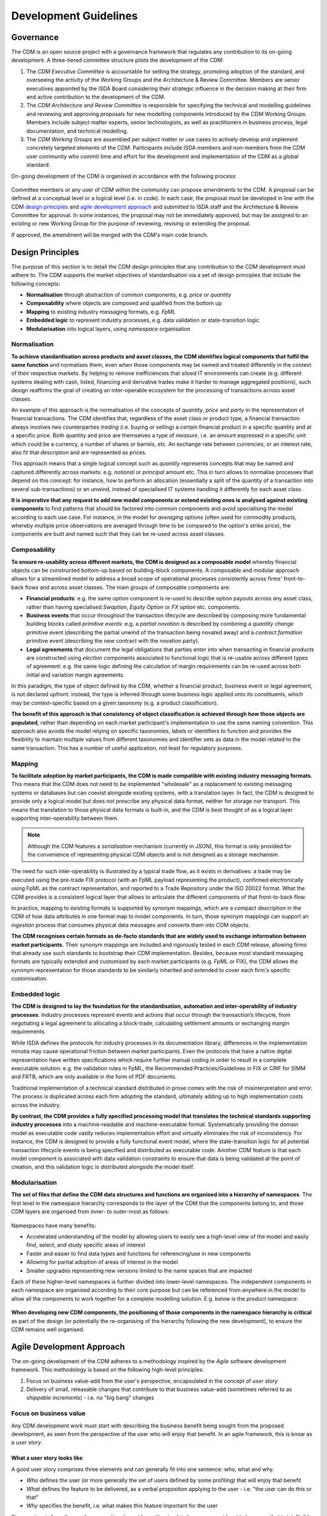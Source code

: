 Development Guidelines
======================

Governance
----------

The CDM is an open source project with a governance framework that regulates any contribution to its on-going development. A three-tiered committee structure pilots the development of the CDM:

#. The *CDM Executive Committee* is accountable for setting the strategy, promoting adoption of the standard, and overseeing the activity of the Working Groups and the Architecture & Review Committee. Members are senior executives appointed by the ISDA Board considering their strategic influence in the decision making at their firm and active contribution to the development of the CDM.

#. The *CDM Architecture and Review Committee* is responsible for specifying the technical and modelling guidelines and reviewing and approving proposals for new modelling components introduced by the CDM Working Groups. Members include subject matter experts, senior technologists, as well as practitioners in business process, legal documentation, and technical modelling.

#. The *CDM Working Groups* are assembled per subject matter or use cases to actively develop and implement concretely targeted elements of the CDM. Participants include ISDA members and non-members from the CDM user community who commit time and effort for the development and implementation of the CDM as a global standard.

On-going development of the CDM is organised in accordance with the following process:

.. figure:: images/CDM-Development-Process.png

Committee members or any user of CDM within the community can propose amendments to the CDM. A proposal can be defined at a conceptual level or a logical level (i.e. in code). In each case, the proposal must be developed in line with the CDM `design principles <#design-principles>`_ and `agile development approach <#agile-development-approach>`_ and submitted to ISDA staff and the Architecture & Review Committee for approval. In some instances, the proposal may not be immediately approved, but may be assigned to an existing or new Working Group for the purpose of reviewing, revising or extending the proposal.

If approved, the amendment will be merged with the CDM's main code branch.

Design Principles
-----------------

The purpose of this section is to detail the CDM design principles that any contribution to the CDM development must adhere to. The CDM supports the market objectives of standardisation via a set of design principles that include the following concepts:

* **Normalisation** through abstraction of common components, e.g. *price* or *quantity*
* **Composability** where objects are composed and qualified from the bottom up
* **Mapping** to existing industry messaging formats, e.g. *FpML*
* **Embedded logic** to represent industry processes, e.g. data validation or state-transition logic
* **Modularisation** into logical layers, using *namespace* organisation

Normalisation
^^^^^^^^^^^^^

**To achieve standardisation across products and asset classes, the CDM identifies logical components that fulfil the same function** and normalises them, even when those components may be named and treated differently in the context of their respective markets. By helping to remove inefficiencies that siloed IT environments can create (e.g. different systems dealing with cash, listed, financing and derivative trades make it harder to manage aggregated positions), such design reaffirms the goal of creating an inter-operable ecosystem for the processing of transactions across asset classes.

An example of this approach is the normalisation of the concepts of *quantity*, *price* and *party* in the representation of financial transactions. The CDM identifies that, regardless of the asset class or product type, a financial transaction always involves two counterparties *trading* (i.e. buying or selling) a certain financial product in a specific quantity and at a specific price. Both quantity and price are themselves a type of *measure*, i.e. an amount expressed in a specific unit which could be a currency, a number of shares or barrels, etc. An exchange rate between currencies, or an interest rate, also fit that description and are represented as prices.

This approach means that a single logical concept such as *quantity* represents concepts that may be named and captured differently across markets: e.g. *notional* or *principal* amount etc. This in turn allows to normalise processes that depend on this concept: for instance, how to perform an allocation (essentially a split of the quantity of a transaction into several sub-transactions) or an unwind, instead of specialised IT systems handling it differently for each asset class.

**It is imperative that any request to add new model components or extend existing ones is analysed against existing components** to find patterns that should be factored into common components and avoid specialising the model according to each use case. For instance, in the model for *averaging* options (often used for commodity products, whereby multiple price observations are averaged through time to be compared to the option's strike price), the components are built and named such that they can be re-used across asset classes.

Composability
^^^^^^^^^^^^^

**To ensure re-usability across different markets, the CDM is designed as a composable model** whereby financial objects can be constructed bottom-up based on building-block components. A composable and modular approach allows for a streamlined model to address a broad scope of operational processes consistently across firms' front-to-back flows and across asset classes. The main groups of composable components are:

* **Financial products**: e.g. the same *option* component is re-used to describe option payouts across any asset class, rather than having specialised *Swaption*, *Equity Option* or *FX option* etc. components.
* **Business events** that occur throughout the transaction lifecycle are described by composing more fundamental building blocks called *primitive events*: e.g. a *partial novation* is described by combining a *quantity change* primitive event (describing the partial unwind of the transaction being novated away) and a *contract formation* primitive event (describing the new contract with the novation party).
* **Legal agreements** that document the legal obligations that parties enter into when transacting in financial products are constructed using *election* components associated to functional logic that is re-usable across different types of agreement: e.g. the same logic defining the calculation of margin requirements can be re-used across both initial and variation margin agreements.

In this paradigm, the type of object defined by the CDM, whether a financial product, business event or legal agreement, is not declared upfront: instead, the type is inferred through some business logic applied onto its constituents, which may be context-specific based on a given taxonomy (e.g. a product classification).

**The benefit of this approach is that consistency of object classification is achieved through how those objects are populated**, rather than depending on each market participant's implementation to use the same naming convention. This approach also avoids the model relying on specific taxonomies, labels or identifiers to function and provides the flexibility to maintain multiple values from different taxonomies and identifier sets as data in the model related to the same transaction. This has a number of useful application, not least for regulatory purposes.

Mapping
^^^^^^^

**To facilitate adoption by market participants, the CDM is made compatible with existing industry messaging formats.** This means that the CDM does not need to be implemented "wholesale" as a replacement to existing messaging systems or databases but can coexist alongside existing systems, with a translation layer. In fact, the CDM is designed to provide only a logical model but does not prescribe any physical data format, neither for storage nor transport. This means that translation to those physical data formats is built-in, and the CDM is best thought of as a logical layer supporting inter-operability between them.

.. note:: Although the CDM features a *serialisation* mechanism (currently in JSON), this format is only provided for the convenience of representing physical CDM objects and is not designed as a storage mechanism.

The need for such inter-operability is illustrated by a typical trade flow, as it exists in derivatives: a trade may be executed using the pre-trade FIX protocol (with an FpML payload representing the product), confirmed electronically using FpML as the contract representation, and reported to a Trade Repository under the ISO 20022 format. What the CDM provides is a consistent logical layer that allows to articulate the different components of that front-to-back flow.

In practice, mapping to existing formats is supported by *synonym* mappings, which are a compact description in the CDM of how data attributes in one format map to model components. In turn, those synonym mappings can support an *ingestion* process that consumes physical data messages and converts them into CDM objects.

**The CDM recognises certain formats as de-facto standards that are widely used to exchange information between market participants.** Their synonym mappings are included and rigorously tested in each CDM release, allowing firms that already use such standards to bootstrap their CDM implementation. Besides, because most standard messaging formats are typically extended and customised by each market participants (e.g. FpML or FIX), the CDM allows the synonym representation for those standards to be similarly inherited and extended to cover each firm's specific customisation.

Embedded logic
^^^^^^^^^^^^^^

**The CDM is designed to lay the foundation for the standardisation, automation and inter-operability of industry processes**. Industry processes represent events and actions that occur through the transaction’s lifecycle, from negotiating a legal agreement to allocating a block-trade, calculating settlement amounts or exchanging margin requirements.

While ISDA defines the protocols for industry processes in its documentation library, differences in the implementation minutia may cause operational friction between market participants. Even the protocols that have a native digital representation have written specifications which require further manual coding in order to result in a complete executable solution: e.g. the validation rules in FpML, the Recommended Practices/Guidelines in FIX or CRIF for SIMM and FRTB, which are only available in the form of PDF documents.

Traditional implementation of a technical standard distributed in prose comes with the risk of misinterpretation and error. The process is duplicated across each firm adopting the standard, ultimately adding up to high implementation costs across the industry.

**By contrast, the CDM provides a fully specified processing model that translates the technical standards supporting industry processes** into a machine-readable and machine-executable format. Systematically providing the domain model as executable code vastly reduces implementation effort and virtually eliminates the risk of inconsistency. For instance, the CDM is designed to provide a fully functional event model, where the state-transition logic for all potential transaction lifecycle events is being specified and distributed as executable code. Another CDM feature is that each model component is associated with data validation constraints to ensure that data is being validated at the point of creation, and this validation logic is distributed alongside the model itself.

Modularisation
^^^^^^^^^^^^^^

**The set of files that define the CDM data structures and functions are organised into a hierarchy of namespaces**. The first level in the namespace hierarchy corresponds to the layer of the CDM that the components belong to, and those CDM layers are organised from inner- to outer-most as follows:

.. figure:: images/namespaces.png

Namespaces have many benefits:

* Accelerated understanding of the model by allowing users to easily see a high-level view of the model and easily find, select, and study specific areas of interest
* Faster and easier to find data types and functions for referencing/use in new components
* Allowing for partial adoption of areas of interest in the model
* Smaller upgrades representing new versions limited to the name spaces that are impacted

Each of these higher-level namespaces is further divided into lower-level namespaces. The independent components in each namespace are organised according to their core purpose but can be referenced from anywhere in the model to allow all the components to work together for a complete modelling solution. E.g. below is the *product* namespace:

.. figure:: images/product-namespace.png

**When developing new CDM components, the positioning of those components in the namespace hierarchy is critical** as part of the design (or potentially the re-organising of the hierarchy following the new development), to ensure the CDM remains well organised.

Agile Development Approach
--------------------------

The on-going development of the CDM adheres to a methodology inspired by the *Agile* software development framework. This methodology is based on the following high-level principles:

#. Focus on business value-add from the user's perspective, encapsulated in the concept of *user story*
#. Delivery of small, releasable changes that contribute to that business value-add (sometimes referred to as *shippable increments*) - i.e. no "big bang" changes

Focus on business value
^^^^^^^^^^^^^^^^^^^^^^^

Any CDM development work must start with describing the business benefit being sought from the proposed development, as seen from the perspective of the user who will enjoy that benefit. In an agile framework, this is know as a *user story*.

What a user story looks like
""""""""""""""""""""""""""""

A good user story comprises three elements and can generally fit into one sentence: who, what and why.

- *Who* defines the user (or more generally the set of users defined by some profiling) that will enjoy that benefit
- *What* defines the feature to be delivered, as a verbal proposition applying to the user - i.e. "the user can do this or that"
- *Why* specifies the benefit, i.e. what makes this feature important for the user

Since a story is from the user's perspective, it must be written in plain language, or at least in language that is intelligible by that user. It must therefore be free of technical jargon that only the developer of that feature may understand.

By contrast, what should *not* be part of the story is the how:

- *How* describes the set of *tasks* that will need to be executed to deliver the story. This is where the story is being decomposed into units of work written in terms that are actionable by the developers.

Tasks will usually correspond to steps in the software development lifecycle: analysis, design, build, test, deploy. They must be planned before the story is scheduled for development. Apart from time estimates, users do not need to know about this how or any of its technical details -  they only care about the what and why.

Some examples
"""""""""""""

Instead of writing:

- "Commodity Swap Follow Up w/Enum values, mapping, samples": unclear, assumes some context which not all users may have ("follow-up" from what?), no explicit benefit.

Write:

- "A Commodity user of the CDM can map a set of basic Commodity attributes to represent simple Commodity derivative products."

In which some of the underlying tasks may be:

- "Map basic Commodity enumerations"
- "Add Commodity samples to the ingestion test pack"
- etc.

.. note:: As a rule of thumb, a story should be written as a sentence starting with the user's profile as the subject of a verbal proposition, whereas a taks is written in the imperative mode as an injunction to the developer. A story written in the imperative mode is more likely a task and should be re-written.

How to Contribute
-----------------

The purpose of this section is to provide guidance for submitting, accepting and releasing contributions to the CDM by the wider industry community including market participants, trade associations and technology or service vendors. It describes:

- What a Contributor should do to edit and contribute to the CDM
- What a Reviewer should do to review the changes
- How to release a new CDM version once changes have been approved

Before you start modelling
^^^^^^^^^^^^^^^^^^^^^^^^^^

Before you start modelling, please make sure you have gone through the following pre-modelling checklist:

- Review the `CDM Design Principles <#design-principles>`_
- Get approval of your conceptual design from stakeholders (for large model change)
- Review the `Rosetta Starter Guide <https://docs.rosetta-technology.io/rosetta/rosetta-products/0-welcome-to-rosetta>`_

For large model changes, or changes to core data types, it is recommended that the Contributor reviews the CDM Governance Principles and follows these steps:

- **Define Use Case**: Identify and document one or more use cases with details (e.g., a sample trade).
- **Draft Conceptual Design** (High Level): Draft a conceptual view showing the set of data types, their definitions (and/or sample attributes but not the whole set of attributes), their relationships to each other, and, if applicable, a workflow.
- **Design approval**: Obtain approval of high-level conceptual design from CDM stakeholders

  - CDM Owners (ISDA and other involved Trade Associations, where applicable)
  - CDM Sub-Working Group, if applicable
  - CDM Architecture and Review Committee

- **Quality Assurance**: Seek the early appointment of at least one CDM reviewer who can assist modelling discussions and provide early feedback. CDM Reviewers are appointed by the CDM Owners as and when relevant. Please contact `cdmInfo@isda.org <cdminfo@isda.org>`_.

Editing the model
^^^^^^^^^^^^^^^^^

Modelling checklist
"""""""""""""""""""

The CDM can be edited using a modelling platform called `Rosetta <https://rosetta-technology.io>`_, which is accessible via a web browser.

Before you start editing the CDM using Rosetta, please go through the following modelling checklist:

- Use latest available CDM version
- No syntax warnings or errors
- Model compiles (with no "static compilation" errors)
- All translate regression tests expectations for mapping, validation and qualification maintained or improved
- Additional test samples used (if use-case is not covered by existing samples)
- All model components positioned in the correct namespace
- All model components have descriptions

.. note:: The CDM may also be supported through alternative modelling platforms (for instance `Legend <https://legend.finos.org/studio>`_). If you intend on using a platform other than Rosetta to edit the CDM, please go through the Rosetta check-list anyway as you will still need to validate and then contribute your code through Rosetta.

Use latest available CDM version
""""""""""""""""""""""""""""""""

Once ready to start modelling, the Contributor can log into Rosetta and start using the Rosetta Design application to create a workspace and edit the model, referring to the `Rosetta Design Guide <https://docs.rosetta-technology.io/rosetta/rosetta-products/0-welcome-to-rosetta>`_. To the extent possible it is recommended that the Contributor keeps working with a version of the CDM that is as close as possible to the latest to minimise the risk of backward compatibility.

Please refer to the `Source Control Integration Guide <https://docs.rosetta-technology.io/rosetta/rosetta-products/0-welcome-to-rosetta#id1>`_ for more information.

No syntax warning or error
""""""""""""""""""""""""""

The model is edited using the Rosetta DSL syntax. All syntax warnings and errors must be resolved to have a valid model before contributing any changes. The syntax is automatically checked live in Rosetta Design as the user edits the model, as described in the `Rosetta Design Content Assist Guide <https://docs.rosetta-technology.io/rosetta/rosetta-products/0-welcome-to-rosetta#rosetta-design-content-assist>`_.

For further guidance about features of the syntax, please refer to the `Rosetta DSL Documentation <https://docs.rosetta-technology.io/rosetta/rosetta-dsl/rosetta-modelling-component>`_.

Model compilation
"""""""""""""""""

Normally, when the model is syntactically correctly edited, valid code is being auto-generated and compiled in Rosetta. However, certain model changes can cause compilation errors when changes conflict with static code (e.g. certain mapper implementations).

The Rosetta support team can help resolve these errors before the changes are contributed. In most cases you will be able to contact the team via the `In-App chat <https://docs.rosetta-technology.io/rosetta/rosetta-products/0-welcome-to-rosetta#in-app-chat>`_. If the Rosetta support identifies that significant work may be required to resolve these errors, they will notify the Contributor who should then contact the CDM Reviewer originally appointed for the proposed change and/or CDM Owners. The latter will be able to assist in the resolution of the issues.

For more information about auto-compilation in Rosetta, please refer to the `Rosetta Auto Compilation Guide <https://docs.rosetta-technology.io/rosetta/rosetta-products/0-welcome-to-rosetta#auto-compilation>`_.

Testing
"""""""

The CDM has adopted a test-driven development approach that maps model components to existing sample data (e.g., FpML documents or other existing standards).  Mappings are specified in the CDM using ``synonym`` which are collected into a Translation Dictionary, and the sample data are collected into a Test Pack. Each new model version is regression-tested using those mappings to translate the sample data in the Test Pack and then comparing against the expected number of mapped data points, validation and qualification results.

Contributors are invited to test their model changes live against the Test Pack using the Rosetta Translate application, referring to the `Rosetta Translate Guide <https://docs.rosetta-technology.io/rosetta/rosetta-products/0-welcome-to-rosetta>`_. When editing existing model components, the corresponding synonyms should be updated to maintain or improve existing levels. When adding new model components, new sample data and corresponding synonym mappings should also be provided so the new use-case can be added to the set of regression tests.

Please refer to the `Mapping Guide <https://docs.rosetta-technology.io/rosetta/rosetta-dsl/rosetta-modelling-component#mapping-component>`_ for details about the synonym mapping syntax.

Namespace
"""""""""

All model components should be positioned appropriately in the existing namespace hierarchy. If the proposed contribution includes changes to the namespace hierarchy, those changes should be justified and documented. Any new namespace should have an associated description, and be imported where required.

Please refer to the `Namespace documentation <documentation.html#namespace>`_ for more details.

All model components have descriptions
""""""""""""""""""""""""""""""""""""""

All model components (e.g. types, attributes, conditions, functions etc.) should be specified with descriptions in accordance with the `CDM Documentation Style Guide <#documentation-style-guide>`_.

Contributing model changes
^^^^^^^^^^^^^^^^^^^^^^^^^^

Contribution checklist
""""""""""""""""""""""

Before you start contributing your model changes, please go through the following contribution checklist:

- Use Rosetta to contribute model changes to GitHub, specifying a meaningful title and description
- Notify the CDM Reviewers (via email or Slack) of the submitted contribution
- Include:

  - Any notes on expected mapping, validation or qualification changes (success numbers should not decrease)
  - Additional data samples, if necessary
  - Documentation adjustment, if necessary
  - Release notes
  - Any other additional materials or documentation that may help with the review and approval process

Contributing using Rosetta
""""""""""""""""""""""""""

Once the model changes have been completed, use Rosetta to submit changes for review, referring to the `Rosetta Workspace Contribution Guide <https://docs.rosetta-technology.io/rosetta/rosetta-products/0-welcome-to-rosetta#contribute-workspace-changes>`_ and specifying a meaningful title and description.

.. note:: All contributions are submitted as candidate changes to be incorprated under `the CDM licence <https://portal.cdm.rosetta-technology.io/#/terms-isda>`_

The CDM is hosted in GitHub. Any changes contributed through Rosetta are submitted as a "Pull Request" on a one-off CDM branch and will invoke a build process to compile and run all CDM unit tests and regression tests.

.. note:: It is not yet possible to use Rosetta to contribute updated test expectations, documentation, release notes or new sample data, so these must be provided to the CDM Reviewers via Slack or email.

Documentation
"""""""""""""

The CDM documentation must be kept up-to-date with the model in production. Where applicable, the Contributor should provide accompanying documentation (in text format) that can be added to the CDM documentation for their proposed changes.

The documentation includes *.rosetta* code snippets that directly illustrate explanations about certain model components, and those snippets are validated against the actual model definitions. When a model change impacts those snippets, or if new relevant snippets should be added to support the documentation, those snippets should be provided together with the documentation update.

Release note
""""""""""""

A release note should be provided with the proposed model change that concisely describes the high-level conceptual design, model changes and how to review. Please refer to the `Release Note Style Guide <#content-of-release-notes>`_ for further guidance on editing release notes.

Reviewing model changes
^^^^^^^^^^^^^^^^^^^^^^^

Review checklist
""""""""""""""""

Before starting to review a contribution, the CDM Reviewer should go through the following review checklist:

- Review the GitHub Pull Request to assert that:

  - Model changes fulfil the proposed design and use-case requirements
  - Synonyms have been updated and output (JSON) looks correct
  - Contributed model version is not stale and does not conflict with any recent changes
  - Changes are in accordance with the CDM governance guidelines

.. note:: It is not yet possible to verify that mapping, validation and qualification expectations have been maintained by looking at the output of the GitHub Pull Request and CDM build only. Please refer to the `downstream dependencies <contribution.html#id1>`_ section for more details.

- CDM build process completed with no errors or test failures
- Review additional samples provided (if use-case is not covered by existing samples)
- All model components positioned in the correct namespace
- All model components have descriptions
- Additional documentation provided, if necessary.
- Release note provided

Any review feedback should be sent to the contributor as required via Slack, email or in direct meetings.

.. note:: Depending on the size, complexity or impact of a contribution, the CDM Reviewers can recommend for the contribution to be presented with an appropriate level of details with the CDM Architecture and Review Committee for further feedback. The CDM reviewer will work with the Contributor to orchestrate that additional step. The additional feedback may recommend revisions to the proposed changes. When it is the case the review process will iterate on the revised proposal.

Post-review technical tasks
"""""""""""""""""""""""""""

Following model reviews, a number of technical tasks may be required before the changes can be finally approved, merged and released:

- **Stale CDM version**: Contribution is based on an old CDM version and model changes conflict with more recent changes. If the conflicting change is available in Rosetta, the contributor should be asked to update their contribution to the latest version and resubmit. If the conflicting change is not yet available in Rosetta, this merge will need to be handled by the CDM Reviewer.
- **Failed unit tests**: Java unit tests in the CDM project may fail due to problems in the contributed changes. Alternatively it may be that the test expectations need to be updated. The Reviewer should determine the cause of the test failure and notify either the Contributor or work on adjusting the test expectations.
- **Additional documentation**: If the contributor provided additional documentation, the Reviewer should update the CDM documentation by editing the *documentation.rst* file in GitHub.
- **Documentation code snippets**: To avoid stale documentation, the CDM build process verifies that any code snippets in the documentation exists and is in line with the model itself. The Reviewer should adjust or include any code snippets by editing the *documentation.rst* file on GitHub.
- **Code generation**: Model changes may cause code generator failures (e.g., Java, C#, Scala, Kotlin etc.). In the unlikely event of code generation failures, these will need to be addressed by the Reviewer.

Downstream dependencies
"""""""""""""""""""""""

The CDM has a number of dependent projects that are required for the CDM to be successfully distributed. It is possible that model changes may cause these downstream projects to fail. The Reviewer will need to test and, if necessary, update those before the changes can be released.

- **Translate**: The regression tests in this project compare the contributed model against the expected number of mapping, validation and qualification results. Due to the contributed model changes, it is likely that there will be expectation mismatches that cause this build to fail.
- **CDM Portal**: compile and test.
- **CDM Java Examples**: compile and test.

.. note:: In most cases, the post-review technical tasks and downstream dependencies require software engineering expertise in addition to CDM expertise. The Reviewer should seek additional technical support to address those if they cannot handle those tasks themselves.

The change can be merged into the main CDM code base only upon:

- approval by CDM Reviewers and/or CDM Architecture and Review Committee,
- successful completing of all the above technical tasks, and
- successful builds of the CDM and all its downstream dependencies.

Releasing model changes
^^^^^^^^^^^^^^^^^^^^^^^

Once the contributed model change has been merged, a new release can be built, tested and deployed. The Reviewer will work with the CDM Owners and the Contributor on a deployment timeline.

The following release checklist should be verified before deploying a new model:

- Update CDM version, which uses the semantic version format (see `CDM Versioning Documentation <cdm-overview.html#versioning>`_)
- Build release candidate, and test
- Build documentation website release candidate, and test
- Deploy release candidate and notify channels if need be
- (Currently done at a later stage) Update the latest CDM version available in Rosetta

.. note:: The release process is now being handled by the **Rosetta Deploy** solution. The Reviewer should contact the Rosetta support team to request that deployment and discuss a timeline for the release.

Documentation Style Guide
-------------------------

The purpose of this section is to provide form and substance recommendations for editors of CDM documentation. "Documentation" in this context means any form of written guidance to CDM users and includes:

- the CDM user documentation
- release notes provided with each CDM release
- any description developed in the logical model itself, which includes:

  - data types and attributes
  - enumerations
  - functions and rules
  - test descriptions
  - any other areas of the logical model where a textual description may be provided

The intended audience for the CDM documentation includes software developers, data modelers, legal experts, business experts, and other subject matter experts who may have expertise in one area related to financial products, but are not experts in every area.

The baseline for the recommendation is standards for spelling, punctuation, and other style rules applicable to British English. The recommendation in this document extends this rule set with a set of guidelines applicable to documentation for logical models. The recommendation does not provide an exhaustive list of all of the standard British English rules, but provides selective examples that are common to documentation in general.

Writing and editing style is subjective and a matter of personal preferences, rather than right or wrong. The following guidelines are intended to ensure that the documentation provides consistent styling, regardless of who writes it, but should not be interpreted as an authoritative source on "good" styling.

Unless otherwise noted, the recommended rules apply to all forms of CDM documentation. When rules are applicable only to certain forms of documentation (for instance, the logical model descriptions or the release notes), they will be specified as such.

Terminology
^^^^^^^^^^^

The CDM
"""""""

The model should be referred to as *the CDM*, without any ownership mention. The only exception is the `Overview of the ISDA CDM <cdm-overview.html>`_ section at the beginning of the user documentation when the CDM is introduced as *the ISDA CDM*.

General data definition components
""""""""""""""""""""""""""""""""""

The two data definition components should be referred to as follows:

#. *Data type*: defines an entity with a description, attributes, and where applicable, conditions.

   #. Not *type*.
   #. Not *class*: although these are appropriate terms for some of the distributions of the CDM into other languages, they are not applicable for all.

#. *Attribute*: defines a member of a data type.

   #. Not *field*.
   #. Not *element*.

Product
"""""""

#. *Financial Product*. The user documentation defines `Financial Product <documentation.html#financial-product>`_ as the highest level of the hierarchy of the universe of products. The term *Financial Product* should be used consistently throughout the documentation and wherever applicable in the model descriptions when describing the broad set of products.
#. *Contractual Product*. Similarly, `Contractual Product <documentation.html#contractual-product>`_ is defined as a subset of Financial Products and should be used consistently in any documentation.

   #. Not *Derivatives*.
   #. Not *OTC*. Contractual Product is at a higher hierarchy level than OTC Derivatives because it can include other types of products such as Security Financing.

Event
"""""

#. *Business Event*. In the CDM, a `Business Event <documentation.html#business-event>`_ represents an event that may occur during the lifecycle of a trade, such as an amendment, a termination, a reset or a payment.

   #. Not *Lifecycle Event*. the term *Business Event* should be consistently used when referring to these data structures in the CDM documentation.

#. *Primitive Event*. In the CDM, a `Primitive Event <documentation.html#primitive-event>`_ represents a building block component used to specify business events in the CDM.

   #. Not *Primitive* (stand-alone). In the CDM documentation, the word *Primitive* always needs to be qualified with *Event*, because the word *Primitive* may be associated to very different meanings, e.g. in computing.

Completeness
^^^^^^^^^^^^

User Documentation
""""""""""""""""""

#. The user documentation should provide an applicable introduction and should have a section for every primary component of the CDM.
#. Each section should provide enough business context and explanations of the model so that the average reader in the target audience understands the purpose of the component and its role in the model.
#. Each section should have at least one example of a data structure

Logical Model
"""""""""""""

#. Every data type, attribute, enumerated value, function, and test should have a description that describes its purpose in the context of the CDM.

Accuracy
^^^^^^^^

#. Descriptions should accurately describe the current state of the model. This seems obvious, but there are many possible ways for introducing misalignments, including: an anticipated change never occurred, or the author incorrectly interpreted the structure, or the data structure changed while the documentation or description was not updated.
#. Subtasks in a design process should include an assessment of documentation and descriptions that will be required to be changed or created, and should include the content.
#. A release checklist should verify that the affected documentation and descriptions are completed accordingly.

Content Guidelines
^^^^^^^^^^^^^^^^^^

General guidelines
""""""""""""""""""

1. Data Definition components (e.g. data types, attributes, enumerations and enumerated values) should be explained in business terms.

   #. The description of objects in the model should begin with the purpose of the object. The purpose should explain what the object is, not "what it is not".
   #. Data type description should begin with a verb that describes what the type does.
   #. The logical model identifies data types without needing a description, therefore, the description should not begin with a phrase like: “A data type that does..."
   #. Attribute description should articulate the use of the type in the context of the attribute.
   #. The description should not be tautological, e.g. PartyRole <defines the party role> is not compliant with these guidelines.
   #. References to a similar attribute in  FpML should not be used as a crutch in place of explaining a data type, attribute, etc.
   #. In most cases, where a reference to FpML is considered useful, it should be placed at the end of a description in the logical model, or in a note at the end of a section in the user documentation.  In the case of the logical model, note that synonyms for FpML are provided, therefore it should not be necessary to reference FpML in every case.

Example of a non-compliant description:

.. code-block:: sourcecode

  <"A data type to represent a financial product. With respect to contractual products, this class specifies the pre-execution product characteristics (the ContractualProduct class). This class is used as underlying for the option exercise representation, which makes use of the contractualProduct attribute to support the swaption use case, with the exercise into a swap. In a complete workflow, the swaption contract itself then needs to be superseded by a swap contract underpinned by the exercised swap as a contractualProduct.">

Instead a compliant description would state:

.. code-block:: sourcecode

  <"Represents a financial product. With respect to a contractual products, this data type specifies the pre-execution product characteristics...”>

Another non-compliant example:

.. code-block:: sourcecode

  <"This class corresponds to the FpML CalculationAgent.model.">

2. The description of data objects or the overall model should be focused on the current state, there should be no reference to the history of the model or a future state.

   #. The history of the model is not relevant in this context. It is sufficient to describe how the model currently works.
   #. Forward-looking statements can create a perception that the product is not finished, and become a distraction to explaining what the product does. Moreover, these future plans may never materialise.
   #. Given these rules, phrases such as “the model currently does….” should be excluded because any documentation must be a description of what the model currently does.

Heading styles and flow in the user documentation
"""""""""""""""""""""""""""""""""""""""""""""""""

1. Heading styles. The user documentation is edited in the *RST (reStructured Text)* mark-up language, which is then rendered into Html in the CDM documentation website using *Sphinx*. For headings to be rendered with the correct structure, they should be annotated according to the following table:

   #. If using a header to identify a section to describe a component, then use headers to describe other components that are at the same level.
   #. Sub-headings should have a name distinct from the higher level heading. e.g. if Legal Agreement is the Heading Level 2, then there should not be a heading at level 3 or 4 with the exact same title.

.. list-table:: Heading Styles
   :widths: 10 25 25 25
   :header-rows: 1

   * - Heading Level
     - Notation (underline in .rst)
     - Relative font size (as seen by users)
     - Section Example
   * - 1
     - `===============`
     - XL font and bold
     - `The Common Domain Model <documentation.html#>`_
   * - 2
     - `---------------`
     - L font and bold
     - `Product Model <documentation.html#product-model>`_, `Legal Agreements <documentation.html#legal-agreements>`_
   * - 3
     - `^^^^^^^^^^^^^^^`
     - M font and bold
     - `Tradable Product <documentation.html#tradableproduct>`_
   * - 4
     - `"""""""""""""""`
     - S font (same as content), but bold
     - `Price Quantity <documentation.html#pricequantity>`_

The RST editing syntax in which the user documentation is written is a standard web mark-up language, for which a reference guide can be found at: https://sublime-and-sphinx-guide.readthedocs.io

2. Logical organization and order:

   #. The user documentation should walk the user through the model from the top down, beginning at a description of the primary components.
   #. Levels 1 and 2 should include a bullet point list of the sub sections that will be described (bullets formatted with the insertion of an asterisk followed by a space).

3. Define business terms and CDM terminology early in a section so that the broader audience understands the model.
4. Details about a topic should be presented in the section for that topic:

   #. In the case of a model component, the description of the component should always be followed by an example.
   #. Most or all of the explanation should occur before the example, not after, unless the example was needed as context for an explanation.
   #. Transitions from one topic to another should be used to help guide the user through the model.

Content of Release Notes
""""""""""""""""""""""""

Release notes are text describing the content of any new CDM release and are a critical component of the distribution of that release. Release notes are edited in the *Mark-Down (MD)* syntax, which is then rendered into Html in the various channels where the release is published.

1. release notes should begin with a high-level headline of the part of the model being changed, followed by "–" and a short headline description

   #. For example: "# Legal Agreement Model - Collateral Agreement Elections"

2. They should provide enough detail for a reviewer or other interested parties to be able to find and evaluate the change. For a data model change, for example, the data type and attributes should be named and the before/after states of the model explained, along with a justification in which the issue is summarised.
3.	If the release notes describe mapping rules, there should be explicit information about the examples affected and the change in resulting values for those examples.
4. If the release is documentation, it should specify exactly where the document was changed and why.
5. Special formatting rules related to use of the MD mark-up language:

   #. Headline should begin with a ``#``, as in the above example, so that it appears correctly formatted in Html
   #. ``*`` before and after text (no space) for bold
   #. ``_`` before and after text (no space) for italics
   #. ``–`` (plus a space) for bullets
   #. Backticks ````` before and after model components, e.g. data types, attributes, enums, function names, etc. for special code-style formatting

Example release notes formatted in MD:

.. code-block:: MD

  # *CDM Model: Expanded set of enumerations in RegulatoryRegimeEnum*

  _What is being released_

  Additional regimes have been added to the `RegulatoryRegimeEnum` which is used to express the required regimes for initial margin documentation. The `RegulatoryRegimeEnum` is used as an enumeration for attributes in the `ApplicableRegime` and `SubstitutedRegime` data types within the legal agreements model.

  The new enumerated values are `BrazilMarginRules`, `UnitedKingdomMarginRules`, `SouthAfricaMarginRules`, `SouthKoreaMarginRules`, and `HongKongSFCMarginRules`, all of which have come into force in January 2021.  Each of these enumerated values has a complete description that uses the text provided in the relevant regulatory supplement.

  _Review directions_

  In the CDM Portal select the Textual Browser, search for ‘ApplicableRegime’ and ‘SubstitutedRegime’, click on the ‘RegulatoryRegimeEnum’ next to the ‘regime’ attribute and observe the expanded list of regimes, including the ones noted above.

The MD editing syntax in which release notes are written is a standard web mark-up language, for which a reference guide can be found at: https://www.markdownguide.org/cheat-sheet/

.. note:: The MD syntax provides similar features to the RST syntax (used to edit the user documentation), but the special formatting characters are slightly different between the two. While RST allows richer features that are useful for a full documentation website, MD is preferred for release notes because Slack supports (a subset of) the MD language and can therefore serve as a release publication channel.

Style
^^^^^

Content style
"""""""""""""

1. Content should be correct with regard to grammar, punctuation, and spelling (in British English), including but not limited to the following rules:

   #. Grammatical agreement, e.g. data types need, not data types needs
   #. Punctuation:

      #. etc. requires a period.
      #. Complete sentences should end with a period or colon (there should be no need for a question mark or exclamation point in these artefacts).
      #. Incomplete sentences cannot end with a punctuation.  For example, “Through the ``legalAgreement`` attribute the CDM provides support for implementors to:" is an incomplete sentence and cannot end in a punctuation. This can be fixed by adding a few words, e .g. “Through the ``legalAgreement`` attribute the CDM provides support for implementors to do the following:"
      #. Always use the Oxford Comma (aka the Serial Comma) for clarity when listing more than two items in a sentence, e.g. “data types, attributes, and enumerated values.”  In extreme cases, failure to use this comma could be costly.

2. Other grammatical rules

   #. Agreement of numbers:  For example, if one sentence reads “the following initiatives…” , then it should be followed by more than one.
   #. Sentences should not end with a preposition

      #. Non-compliant example: “..to represent the party that the election terms are being defined for.”
      #. Compliant: “...to represent the party or parties for which the election terms are being defined.”

3. When a name or phrase is defined - continue to use it unless an alias has been defined. For example, one section reviewed had an expression "agreement specification details" but then switched to using "agreement content" without explanation. There is sufficient terminology to absorb, as such there is no need for synonyms or aliases, unless there are commonly used terms, in which case, they should be defined and one term should be used consistently.
4. User Documentation and descriptions should always be in the third person, for example: "the CDM model provides the following...". Never use the first person (including the use of "we").
5. In the user documentation, when there is a need for a long list, use bullets (``*`` or ``-`` followed by space, then text) as opposed to long sentences.
6. To the extent possible, use simple direct sentence structures, e.g. replace "An example of such" with "For example", or replace "Proposals for amendment to the CDM can be created upon the initiative of members of a Committee or by any users of CDM within the community who are not a current Committee member." with "Committee members or any user of CDM within the community can propose amendments to the CDM."
7. Exclude the usage of "mean to", “intends to”, or “looks to”.

   #. For example, "the model looks to use strong data type attributes such as numbers, boolean or enumerations whenever possible."
   #. Either the object works as designed or it does not. This expression might be used in a bug report when describing a function not working as intended but not to describe a production data model.

8.	Explain the CDM objects in an honest and transparent manner, but without criticism of the model. Sentences such as: "...which firms may deem inappropriate and may replace by..." or "the model is incomplete with regards to..." are unnecessary in a documentation. Rather, issues which may be identified in the CDM should be raised and addressed via the CDM governance structure.

Special format for CDM objects
""""""""""""""""""""""""""""""

1. Data types and attributes display rules:

   #. Data types and attributes should be identified in the editor with code quotes, where the text between the quotes will appear in a special block format as illustrated here: ``LegalAgreementBase``.
   #. If the same word or phrase is used in a business context, as part of an explanation, then the words should be spaced and titled normally and the special format is not required: e.g. “Tradable products are represented by...”.

2. Code snippets should be preceded by the string: ``.. code-block:: Language`` (where the Language could be any of Haskell, Java, JSON, etc.), followed by a line spacing before the snippet itself. The entire snippet should be indented with one space, to be identified as part of the code block and formatted appropriately. Indentation can be produced inside the snippet itself using further double space. Meta-data such as data type descriptions or synonyms that appear in the CDM should be excluded from the code snippet, unless the purpose of the snippet is to illustrate those.

Example of how a code snippet should be edited in the documentation:

.. code-block:: MD

 .. code-block:: Haskell

  type EventEffect:
    effectedTrade TradeState (0..*)
      [metadata reference]
    trade TradeState (0..*)
      [metadata reference]
    productIdentifier ProductIdentifier (0..*)
      [metadata reference]
    transfer TransferPrimitive (0..*)
      [metadata reference]

And the result will be rendered as:

.. code-block:: Haskell

 type EventEffect:
   effectedTrade TradeState (0..*)
     [metadata reference]
   trade TradeState (0..*)
     [metadata reference]
   productIdentifier ProductIdentifier (0..*)
     [metadata reference]
   transfer TransferPrimitive (0..*)
     [metadata reference]

.. note:: Code snippets that appear in the user documentation are being compared against actual CDM components during the CDM build process, and any mismatch will trigger an error in the build. This mechanism ensures that the user documentation is kept in sync with the model in production prior to any release.

Fonts, Text Styles, and Spaces
""""""""""""""""""""""""""""""

#. Bold should be used sparingly:

   #. Only in the beginning of a section when there is a salient point to emphasize, like a tag line - the bold line should be syntactically complete and correct.
   #. In the editor, bold is specified with double asterisks before and after the word or phrase.

#. Italics

   #. Italics should be used when defining an unusual term for the first time rather than using quotes, for example to identify something CDM specific, such as the concept of Primitive Events.
   #. In the editor, italics is specified with a single asterisk ``*`` before and after the word or phrase.

#. Single space should be used in-between sentences, not double space.

Style references for additional guidance
""""""""""""""""""""""""""""""""""""""""

#. `New Hart’s Rules <https://global.oup.com/academic/product/new-harts-rules-9780199570027>`_: An updated version of this erstwhile comprehensive style guide for writers and editors using British English, published by the Oxford University Press. Invaluable as an official reference on proofreading and copy-editing.  Subjects include spelling, hyphenation, punctuation, capitalisation, languages, law, science, lists, and tables. An earlier version coined the phrase Oxford Comma in July 1905.
#. `Eats, Shoots & Leaves: The Zero Tolerance Approach to Punctuation <https://www.lynnetruss.com/books/eats-shoots-leaves/>`_:  A light-hearted book with a serious purpose regarding common problems and correctness for using punctuation in the English language.

